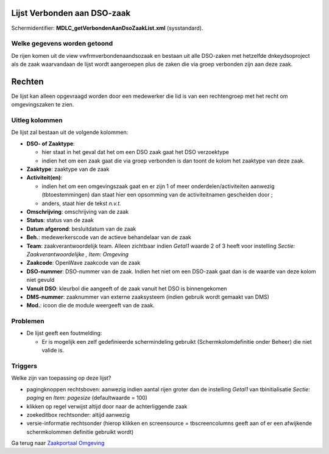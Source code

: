 Lijst Verbonden aan DSO-zaak
============================

Schermidentifier: **MDLC_getVerbondenAanDsoZaakList.xml** (sysstandard).

Welke gegevens worden getoond
-----------------------------

De rijen komen uit de view vwfrmverbondenaandsozaak en bestaan uit alle
DSO-zaken met hetzelfde dnkeydsoproject als de zaak waarvandaan de lijst
wordt aangeroepen plus de zaken die via groep verbonden zijn aan deze
zaak.

Rechten
=======

De lijst kan alleen opgevraagd worden door een medewerker die lid is van
een rechtengroep met het recht om omgevingszaken te zien.

Uitleg kolommen
---------------

De lijst zal bestaan uit de volgende kolommen:

-  **DSO- of Zaaktype**:

   -  hier staat in het geval dat het om een DSO zaak gaat het DSO
      verzoektype
   -  indien het om een zaak gaat die via groep verbonden is dan toont
      de kolom het zaaktype van deze zaak.

-  **Zaaktype**: zaaktype van de zaak
-  **Activiteit(en)**:

   -  indien het om een omgevingszaak gaat en er zijn 1 of meer
      onderdelen/activiteiten aanwezig (tbtoestemmingen) dan staat hier
      een opsomming van de activiteitnamen gescheiden door ;
   -  anders, staat hier de tekst *n.v.t.*

-  **Omschrijving**: omschrijving van de zaak
-  **Status**: status van de zaak
-  **Datum afgerond**: besluitdatum van de zaak
-  **Beh.**: medewerkerscode van de actieve behandelaar van de zaak
-  **Team**: zaakverantwoordelijk team. Alleen zichtbaar indien *Getal1*
   waarde 2 of 3 heeft voor instelling *Sectie: Zaakverantwoordelijke ,
   Item: Omgeving*
-  **Zaakcode**: OpenWave zaakcode van de zaak
-  **DSO-nummer**: DSO-nummer van de zaak. Indien het niet om een
   DSO-zaak gaat dan is de waarde van deze kolom niet gevuld
-  **Vanuit DSO**: kleurbol die aangeeft of de zaak vanuit het DSO is
   binnengekomen
-  **DMS-nummer**: zaaknummer van externe zaaksysteem (indien gebruik
   wordt gemaakt van DMS)
-  **Mod.**: icoon die de module weergeeft van de zaak.

Problemen
---------

-  De lijst geeft een foutmelding:

   -  Er is mogelijk een zelf gedefinieerde schermindeling gebruikt
      (Schermkolomdefinitie onder Beheer) die niet valide is.

Triggers
--------

Welke zijn van toepassing op deze lijst?

-  pagingknoppen rechtsboven: aanwezig indien aantal rijen groter dan de
   instelling *Getal1* van tbinitialisatie *Sectie: paging* en *Item:
   pagesize* (defaultwaarde = 100)
-  klikken op regel verwijst altijd door naar de achterliggende zaak
-  zoekeditbox rechtsonder: altijd aanwezig
-  versie-informatie rechtsonder (hierop klikken en screensource =
   tbscreencolumns geeft aan of er een afwijkende schermkolommen
   definitie gebruikt wordt)

Ga terug naar `Zaakportaal
Omgeving </docs/probleemoplossing/portalen_en_moduleschermen/zaakportaal_omgeving.md>`__
